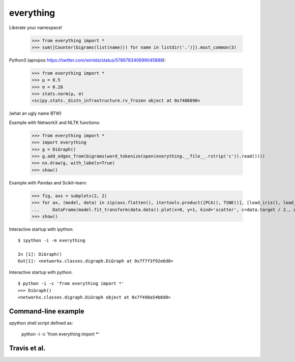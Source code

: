 everything
==========

Liberate your namespace!

    >>> from everything import *
    >>> sum([Counter(bigrams(list(name))) for name in listdir('.')]).most_common(3)

Python3 (apropos https://twitter.com/wimlds/status/578678340699045888):

    >>> from everything import *
    >>> µ = 0.5
    >>> σ = 0.28
    >>> stats.norm(µ, σ)
    <scipy.stats._distn_infrastructure.rv_frozen object at 0x7486090>

(what an ugly name BTW)

Example with NetworkX and NLTK functions:

    >>> from everything import *
    >>> import everything
    >>> g = DiGraph()
    >>> g.add_edges_from(bigrams(word_tokenize(open(everything.__file__.rstrip('c')).read())))
    >>> nx.draw(g, with_labels=True)
    >>> show()

Example with Pandas and Scikit-learn:

    >>> fig, axs = subplots(2, 2)
    >>> for ax, (model, data) in zip(axs.flatten(), itertools.product([PCA(), TSNE()], [load_iris(), load_boston()])):
    ...     DataFrame(model.fit_transform(data.data)).plot(x=0, y=1, kind='scatter', c=data.target / 2., ax=ax)
    >>> show()

Interactive startup with ipython::

    $ ipython -i -m everything
    
    In [1]: DiGraph()
    Out[1]: <networkx.classes.digraph.DiGraph at 0x7f7f3f92e6d0>

Interactive startup with python::

    $ python -i -c 'from everything import *'
    >>> DiGraph()
    <networkx.classes.digraph.DiGraph object at 0x7f498a54b8d0>


Command-line example
--------------------
`epython` shell script defined as:

    python -i -c 'from everything import *'

    
Travis et al.
-------------
.. image:: https://travis-ci.org/fnielsen/everything.svg?branch=master
    :target: https://travis-ci.org/fnielsen/everything

